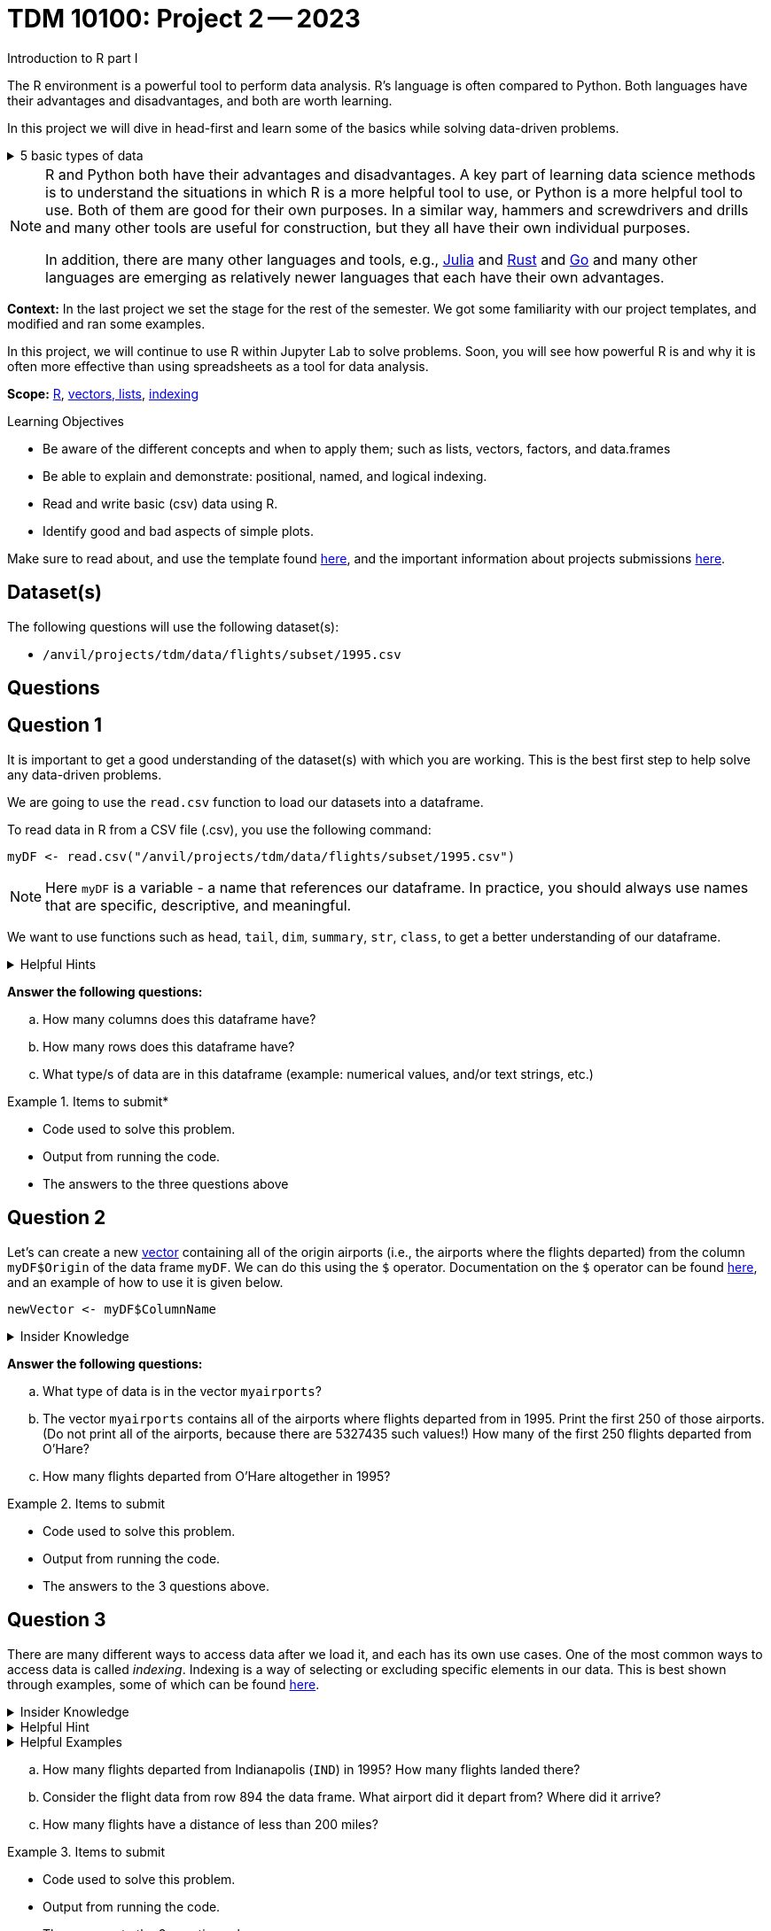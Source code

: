 = TDM 10100: Project 2 -- 2023
Introduction to R part I

The R environment is a powerful tool to perform data analysis. R's language is often compared to Python. Both languages have their advantages and disadvantages, and both are worth learning. 

In this project we will dive in head-first and learn some of the basics while solving data-driven problems.


.5 basic types of data
[%collapsible]
====
    * Values like 1.5 are called numeric values, real numbers, decimal numbers, etc.
    * Values like 7 are called integers or whole numbers.
    * Values TRUE or FALSE are called logical values or Boolean values.
    * Texts consist of sequences of words (also called strings), and words consist of sequences of characters.
    * Values such as 3 + 2ifootnote:[https://stat.ethz.ch/R-manual/R-devel/library/base/html/complex.html] are called complex numbers.  We usually do not encounter these in The Data Mine.
====



[NOTE]
====
R and Python both have their advantages and disadvantages.  A key part of learning data science methods is to understand the situations in which R is a more helpful tool to use, or Python is a more helpful tool to use.  Both of them are good for their own purposes.  In a similar way, hammers and screwdrivers and drills and many other tools are useful for construction, but they all have their own individual purposes.

In addition, there are many other languages and tools, e.g., https://julialang.org/[Julia] and https://www.rust-lang.org/[Rust] and https://go.dev/[Go] and many other languages are emerging as relatively newer languages that each have their own advantages.
====

**Context:** In the last project we set the stage for the rest of the semester. We got some familiarity with our project templates, and modified and ran some examples. 

In this project, we will continue to use R within Jupyter Lab to solve problems. Soon, you will see how powerful R is and why it is often more effective than using spreadsheets as a tool for data analysis.

**Scope:** xref:programming-languages:R:introduction.adoc[R], xref:programming-languages:R:lists-and-vectors.adoc[vectors, lists], https://rspatial.org/intr/4-indexing.html[indexing]

.Learning Objectives
****
- Be aware of the different concepts and when to apply them; such as lists, vectors, factors, and data.frames 
- Be able to explain and demonstrate: positional, named, and logical indexing.
- Read and write basic (csv) data using R.
- Identify good and bad aspects of simple plots.
****

Make sure to read about, and use the template found xref:templates.adoc[here], and the important information about projects submissions xref:submissions.adoc[here].

== Dataset(s)

The following questions will use the following dataset(s):

- `/anvil/projects/tdm/data/flights/subset/1995.csv`

== Questions

== Question 1
////
The data that we may be working with does not always come to us neat and cleanfootnote:["Raw data" vs "Clean data". Some datasets require "cleaning" such as removing duplicates, removing null values and disgarding irrelevent data].
////

It is important to get a good understanding of the dataset(s) with which you are working. This is the best first step to help solve any data-driven problems.

We are going to use the `read.csv` function to load our datasets into a dataframe.

To read data in R from a CSV file (.csv), you use the following command:

[source,r]

----
myDF <- read.csv("/anvil/projects/tdm/data/flights/subset/1995.csv")
----

////
----
myDF <- read.csv("/anvil/projects/tdm/data/flights/subset/1995.csv")

OR SHOULD WE GO WITH -

myDF <- read.csv("/anvil/projects/tdm/data/flights/subset/1995.csv", stringsAsFactors = TRUE) 

???
----
////

[NOTE]
====
Here `myDF` is a variable - a name that references our dataframe. In practice, you should always use names that are specific, descriptive, and meaningful.
====

////
.Dataset vs Dataframe
[%collapsible]
====
A *Dataset* is a distributed collection of data. Datasets can be thought of as one or more observations of one or more variables. For most datasets, each row is an observation and each column is a variable.

[NOTE]
====
There may be some datasets do not follow that convention.
====

A *Dataframe* is a Dataset organized into named columns. It is conceptually equivalent to a table in a relational database but with richer optimizations under the hood. A dataframe allows you use the tools of R to get insights about the data.
====
////


We want to use functions such as `head`, `tail`, `dim`, `summary`, `str`, `class`,  to get a better understanding of our dataframe. 

.Helpful Hints
[%collapsible]
====
- `head(myDF)` - Look at the head (or top) of the dataframe

- `tail(myDF)` - Look at the tail (or bottom) of the dataframe

- `class(myDF$Dest)` - Return the type of data in a column of the dataframe, for instance, in a column that stores the destination of flights (Dest)

- What do `dim`, `summary`, and `str` do?
====

*Answer the following questions:*

[loweralpha]
.. How many columns does this dataframe have?
.. How many rows does this dataframe have?
.. What type/s of data are in this dataframe (example: numerical values, and/or text strings, etc.)


.Items to submit*
====
- Code used to solve this problem.
- Output from running the code.
- The answers to the three questions above
====

== Question 2
Let's can create a new https://sudo-labs.github.io/r-data-science/vectors/[vector] containing all of the origin airports (i.e., the airports where the flights departed) from the column `myDF$Origin` of the data frame `myDF`. We can do this using the `$` operator. Documentation on the `$` operator can be found https://statisticsglobe.com/meaning-of-dollar-operator-in-r[here], and an example of how to use it is given below.

[source,r]
----
newVector <- myDF$ColumnName
----

////
[source,r]
----
# takes the selected information from the dataframe and puts it into a new vector called `myairports` 
myairports <- myDF$Origin
----
////

.Insider Knowledge
[%collapsible]
====
A vector is a simple way to store a sequence of data.  The data can be numeric data, logical data, textual data, etc.
====
//To assist with this question, please also see the end of the video from Question 1.

*Answer the following questions:*

[loweralpha]
.. What type of data is in the vector `myairports`?
.. The vector `myairports` contains all of the airports where flights departed from in 1995.  Print the first 250 of those airports. (Do not print all of the airports, because there are 5327435 such values!) How many of the first 250 flights departed from O'Hare?
.. How many flights departed from O'Hare altogether in 1995?


.Items to submit
====
- Code used to solve this problem.
- Output from running the code.
- The answers to the 3 questions above.
====

== Question 3
There are many different ways to access data after we load it, and each has its own use cases. One of the most common ways to access data is called _indexing_. Indexing is a way of selecting or excluding specific elements in our data. This is best shown through examples, some of which can be found https://rspatial.org/intr/4-indexing.html[here].

.Insider Knowledge
[%collapsible]
====
Accessing data can be done in many ways, one of those ways is called **_indexing_**. Typically we use brackets **[ ]** when indexing. By doing this we can select or even exclude specific elements. For example we can select a specific column and a certian range within the column. Some examples of symbols to help us select elements include: +
     * < less than +
     * > greater than +
     * <= less than or equal to +
     * >= greater than or equal to +
     * == is equal +
     * != is not equal +
It is also important to note that indexing in R begins at 1. (This means that the first row of the dataframe will be numbered starting at 1.)
====

.Helpful Hint
[%collapsible]
====
Many programming languages, such as https://www.python.org/[Python] and https://www.learn-c.org/[C], are called "zero-indexed". This means that they begin counting from '0' instead of '1'. Because R is not zero-indexed, we can count like humans normally do. However, this is a good thing to keep in mind going forward.
====

.Helpful Examples
[%collapsible]
====
[source,r]
----
# find data by their indices
myDF$Distance[row_index_start:row_index_end,] 

# creates a new vector with the specific info
mynewvector <- myDF$putcolumnnamehere

# all of the data from row 3
myDF[3,]

# all of the data in all of the rows, with columns between myfirstcolumn and mylastcolumn
myDF[,myfirstcolumn:mylastcolumn] 


# the first 250 values from column 17
head(myDF[,17], n=250)

# puts all variables that are less than 6 from the dataframe
longdistances = myDF$Distance[myDF$Distance > 2000]
----
====

[loweralpha]
.. How many flights departed from Indianapolis (`IND`) in 1995?  How many flights landed there?
.. Consider the flight data from row 894 the data frame.  What airport did it depart from?  Where did it arrive?
.. How many flights have a distance of less than 200 miles?


.Items to submit
====
- Code used to solve this problem.
- Output from running the code.
- The answers to the 3 questions above.
====

== Question 4
Oftentimes we will be dealing with enormous quantities of data, and it just isn't feasible to try and look at the data point-by-point in order to summarize the entire dataframe. When we find ourselves in a situation like this, the `table()` function is here to save the day! 

Take a look at https://www.geeksforgeeks.org/create-table-from-dataframe-in-r/[this link] for some examples of how to use the `table()` function in R. Once you have a good understanding of how it works, try and answer the three sub-questions below using the `table()` function. You may need to use some other basic R functions as well.

.Insider Knowledge
[%collapsible]
====
It is useful to use functions in R and see how they behave, and then to take a function of the result, and take a function of that result, etc.  For instance, it is common to summarize a vector in a table, and then sort the results, and then take the first few largest or smallest values. This is known as "nesting" functions, and is common throughout programming.

////
Remember also that R is a case-sensitive language.
[source,r]
----
table(myDF$Origin)   # summarizes how many flights departed from each airport
sort(table(myDF$Origin))   # sorts those results in numeric order
tail(sort(table(myDF$Origin)),n=10)  # finds the 10 most popular airports, according to the number of flights that departed from each airport.
----
////

====
[loweralpha]
.. Rank the airline companies (in the column `myDF$UniqueCarrier`) according to their popularity, (i.e. according to the number of flights on each airline).
.. Which are the three most popular airlines from 1995?
.. Now find the ten airplanes that had the most flights in 1995.  List them in order, from most popular to least popular.  Do you notice anything unusual about the results?

.Items to submit
====
- Code used to solve this problem.
- Output from running the code.
- The answers to the 3 questions above.
====

== Question 5
Graphs are a very important tool in analyzing data. By visualizing our data in any of a number of ways, we can discover patterns that may not be as readily apparent by simply looking at tables. As such, they are a vital skill in all data scientists' skillset. 

In this question, we would like you to get comfortable with plotting in R. There are a number of built in tools for basic plotting in this language, including scatterplots, bar charts, histograms, and more! Do some research into a few basic types of plots in R and use your newfound knowledge to answer the below sub-questions.

.Helpful Hint
[%collapsible]
====
https://www.w3schools.com/r/r_graph_plot.asp[This website] has pages on several basic plotting functions in R that may help you complete the question.
====

////
.Insider Knowledge
[%collapsible]
====
A dot plot, also known as a dot chart, is similar to a bar chart or a scatter plot. In R, the categories are displayed along the vertical axis and the corresponding values are displayed according to the horizontal axis. +

We can assign groups a color to help differentiate while plotting a dot chart +

We can also plot a column that we find interesting as well to take a look at what the data might show us.
For example if we wanted to see if there was a difference in days of the week and number of flights, we would use `hist`.
[source,r]
----
mydays<- myDF$DayOfWeek
hist(mydays)
----

====


.Helpful Hints
[%collapsible]
====
[source,r]
----
mycities <- tail(sort(table(myDF$Origin)),n=10)
dotchart(mycities, pch = 21, bg = "green", pt.cex = 1.5)
----
====
////

[loweralpha]
.. Based on your exploration into this data so far, think of a question you have that a plot would answer well. Use one of the native R plots (without importing libraries) to create a plot to answer your question. Before making the plot, think about how many data points wil be displayed. If you try to display millions of dots, you might cause your Jupyter Lab session to freeze or crash. It is useful to think ahead and to consider how your plot might look before you accidentally try to display millions of dots.
.. In a few sentences, explain why you chose the plot you did. Describe any patterns you see in your plot and how those patterns answer the question you put forth in part (a). If you don't see any patterns or your question is left unanswered, put forth a possible explanation as to why that may be happening and what you could change about your approach to improve it.


.Items to submit
====
- Code used to solve this problem.
- Output from running the code.
- The plot or dotchart and your commentary about what you created and what you observed.
====


[WARNING]
====
_Please_ make sure to double check that your submission is complete, and contains all of your code and output before submitting. If you are on a spotty internet connection, it is recommended to download your submission after submitting it to make sure what you _think_ you submitted, was what you _actually_ submitted.
                                                                                                                             
In addition, please review our xref:submissions.adoc[submission guidelines] before submitting your project.
====